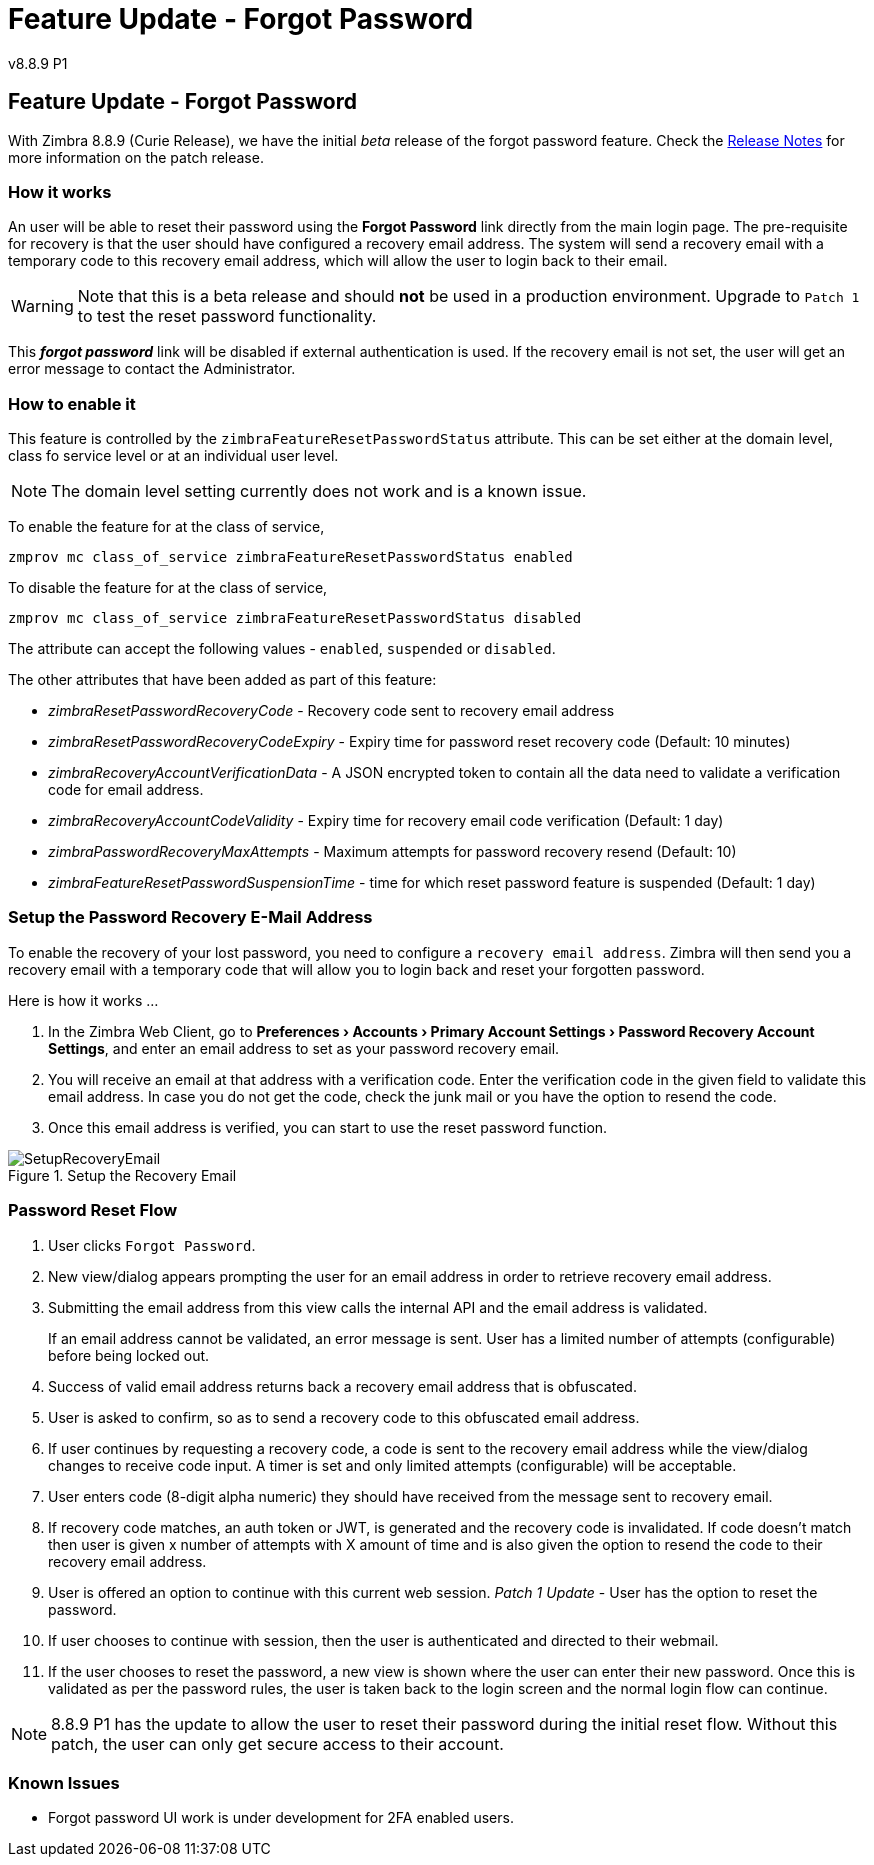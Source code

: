 :document-title: Feature Update - Forgot Password
:product-version: 8.8.9 P1
= Feature Update - Forgot Password
v{product-version}
:toclevels: 2
:leveloffset: +1
:icons: font
:source-highlighter: coderay
:experimental:
:showlinks:
:hide-uri-scheme:

= Feature Update - Forgot Password

With Zimbra 8.8.9 (Curie Release), we have the initial [red]_beta_ release of the forgot password feature. Check the https://wiki.zimbra.com/wiki/Zimbra_Releases/8.8.9/P1[Release Notes] for more information on the patch release.

== How it works

An user will be able to reset their password using the *Forgot Password* link directly from the main login page. The pre-requisite for recovery is that the user should have configured a recovery email address. The system will send a recovery email with a temporary code to this recovery email address, which will allow the user to login back to their email.

[WARNING]
Note that this is a beta release and should [red]*not* be used in a production environment. Upgrade to `Patch 1` to test the reset password functionality.

This *_forgot password_* link will be disabled if external authentication is used. If the recovery email is not set, the user will get an error message to contact the Administrator.

== How to enable it
This feature is controlled by the `zimbraFeatureResetPasswordStatus` attribute. This can be set either at the domain level, class fo service level or at an individual user level.

[NOTE]
The domain level setting currently does not work and is a known issue.

To enable the feature for at the class of service,

[source,bash]
----
zmprov mc class_of_service zimbraFeatureResetPasswordStatus enabled
----

To disable the feature for at the class of service,

[source,bash]
----
zmprov mc class_of_service zimbraFeatureResetPasswordStatus disabled
----

The attribute can accept the following values - `enabled`, `suspended` or `disabled`.

The other attributes that have been added as part of this feature:

* _zimbraResetPasswordRecoveryCode_ - Recovery code sent to recovery email address
* _zimbraResetPasswordRecoveryCodeExpiry_ - Expiry time for password reset recovery code (Default: 10 minutes)
* _zimbraRecoveryAccountVerificationData_ - A JSON encrypted token to contain all the data need to validate a verification code for email address.
* _zimbraRecoveryAccountCodeValidity_ - Expiry time for recovery email code verification (Default: 1 day)
* _zimbraPasswordRecoveryMaxAttempts_ - Maximum attempts for password recovery resend (Default: 10)
* _zimbraFeatureResetPasswordSuspensionTime_ - time for which reset password feature is suspended (Default: 1 day)

== Setup the Password Recovery E-Mail Address

To enable the recovery of your lost password, you need to configure a `recovery email address`. Zimbra will then send you a recovery email with a temporary code that will allow you to login back and reset your forgotten password.

Here is how it works …

1. In the Zimbra Web Client, go to *menu:Preferences[Accounts > Primary Account Settings > Password Recovery Account Settings]*, and enter an email address to set as your password recovery email.
2. You will receive an email at that address with a verification code. Enter the verification code in the given field to validate this email address. In case you do not get the code, check the junk mail or you have the option to resend the code.
3. Once this email address is verified, you can start to use the reset password function.

.Setup the Recovery Email
image::images/account-recovery-0.png[SetupRecoveryEmail]

== Password Reset Flow

1. User clicks `Forgot Password`.
2. New view/dialog appears prompting the user for an email address in order to retrieve recovery email address.
3. Submitting the email address from this view calls the internal API and the email address is validated.
+
If an email address cannot be validated, an error message is sent. User has a limited number of attempts (configurable) before being locked out.
4. Success of valid email address returns back a recovery email address that is obfuscated.
5. User is asked to confirm, so as to send a recovery code to this obfuscated email address.
6. If user continues by requesting a recovery code, a code is sent to the recovery email address while the view/dialog changes to receive code input. A timer is set and only limited attempts (configurable) will be acceptable.
7. User enters code (8-digit alpha numeric) they should have received from the message sent to recovery email.
8. If recovery code matches, an auth token or JWT, is generated and the recovery code is invalidated. If code doesn't match then user is given x number of attempts with X amount of time and is also given the option to resend the code to their recovery email address.
9. User is offered an option to continue with this current web session. _Patch 1 Update_ - User has the option to reset the password.
10. If user chooses to continue with session, then the user is authenticated and directed to their webmail.
11. If the user chooses to reset the password, a new view is shown where the user can enter their new password. Once this is validated as per the password rules, the user is taken back to the login screen and the normal login flow can continue.

[NOTE]
8.8.9 P1 has the update to allow the user to reset their password during the initial reset flow. Without this patch, the user can only get secure access to their account.

== Known Issues

* Forgot password UI work is under development for 2FA enabled users.
